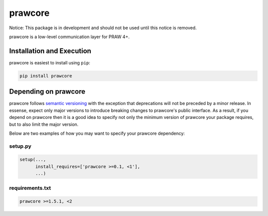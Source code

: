 .. _main_page:

prawcore
========

.. image:: https://travis-ci.org/praw-dev/prawcore.svg?branch=master
           :target: https://travis-ci.org/praw-dev/prawcore
.. image:: https://coveralls.io/repos/github/praw-dev/prawcore/badge.svg?branch=master
           :target: https://coveralls.io/github/praw-dev/prawcore?branch=master


Notice: This package is in development and should not be used until this notice
is removed.

prawcore is a low-level communication layer for PRAW 4+.


Installation and Execution
--------------------------

prawcore is easiest to install using ``pip``:

.. code-block:: bashsession

    pip install prawcore


Depending on prawcore
---------------------

prawcore follows `semantic versioning <http://semver.org/>`_ with the exception
that deprecations will not be preceded by a minor release. In essense, expect
only major versions to introduce breaking changes to prawcore's public
interface. As a result, if you depend on prawcore then it is a good idea to
specify not only the minimum version of prawcore your package requires, but to
also limit the major version.

Below are two examples of how you may want to specify your prawcore dependency:

setup.py
~~~~~~~~

.. code-block:: python

   setup(...,
         install_requires=['prawcore >=0.1, <1'],
         ...)

requirements.txt
~~~~~~~~~~~~~~~~

.. code-block:: text

   prawcore >=1.5.1, <2
